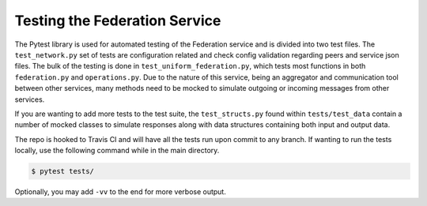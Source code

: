 Testing the Federation Service
==============================


The Pytest library is used for automated testing of the Federation service and is divided into two test files.
The ``test_network.py`` set of tests are configuration related and check config validation regarding peers
and service json files. The bulk of the testing is done in ``test_uniform_federation.py``, which tests most
functions in both ``federation.py`` and ``operations.py``. Due to the nature of this service, being an aggregator
and communication tool between other services, many methods need to be mocked to simulate outgoing or incoming
messages from other services. 

If you are wanting to add more tests to the test suite, the ``test_structs.py`` found within ``tests/test_data``
contain a number of mocked classes to simulate responses along with data structures containing both input and 
output data.

The repo is hooked to Travis CI and will have all the tests run upon commit to any branch. If wanting to run the
tests locally, use the following command while in the main directory.

.. code-block:: bash

    $ pytest tests/

Optionally, you may add ``-vv`` to the end for more verbose output.